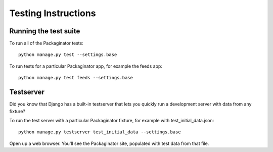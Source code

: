 ====================
Testing Instructions
====================

----------------------
Running the test suite
----------------------

To run all of the Packaginator tests::

    python manage.py test --settings.base

To run tests for a particular Packaginator app, for example the feeds app::

    python manage.py test feeds --settings.base

----------
Testserver
----------

Did you know that Django has a built-in testserver that lets you quickly run a development server with data from any fixture?

To run the test server with a particular Packaginator fixture, for example with test_initial_data.json::

    python manage.py testserver test_initial_data --settings.base

Open up a web browser.  You'll see the Packaginator site, populated with test data from that file.